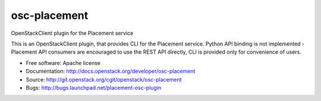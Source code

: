 =============
osc-placement
=============

OpenStackClient plugin for the Placement service

This is an OpenStackClient plugin, that provides CLI for the Placement service.
Python API binding is not implemented - Placement API consumers are encouraged
to use the REST API directly, CLI is provided only for convenience of users.

* Free software: Apache license
* Documentation: http://docs.openstack.org/developer/osc-placement
* Source: http://git.openstack.org/cgit/openstack/osc-placement
* Bugs: http://bugs.launchpad.net/placement-osc-plugin
